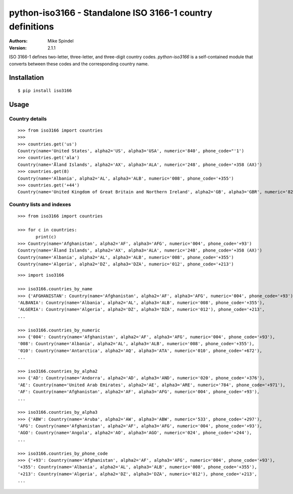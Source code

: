 ============================================================
 python-iso3166 - Standalone ISO 3166-1 country definitions
============================================================

:Authors:
        Mike Spindel
:Version: 2.1.1


ISO 3166-1 defines two-letter, three-letter, and three-digit country
codes.  `python-iso3166` is a self-contained module that converts
between these codes and the corresponding country name.


Installation
============

::

  $ pip install iso3166


Usage
=====

Country details
---------------

::

  >>> from iso3166 import countries
  >>>
  >>> countries.get('us')
  Country(name='United States', alpha2='US', alpha3='USA', numeric='840', phone_code="'1')
  >>> countries.get('ala')
  Country(name='Åland Islands', alpha2='AX', alpha3='ALA', numeric='248', phone_code='+358 (AX)')
  >>> countries.get(8)
  Country(name='Albania', alpha2='AL', alpha3='ALB', numeric='008', phone_code='+355')
  >>> countries.get('+44')
  Country(name='United Kingdom of Great Britain and Northern Ireland', alpha2='GB', alpha3='GBR', numeric='826', phone_code='+44')

Country lists and indexes
-------------------------

::

  >>> from iso3166 import countries

  >>> for c in countries:
         print(c)
  >>> Country(name='Afghanistan', alpha2='AF', alpha3='AFG', numeric='004', phone_code='+93')
  Country(name='Åland Islands', alpha2='AX', alpha3='ALA', numeric='248', phone_code='+358 (AX)')
  Country(name='Albania', alpha2='AL', alpha3='ALB', numeric='008', phone_code='+355')
  Country(name='Algeria', alpha2='DZ', alpha3='DZA', numeric='012', phone_code='+213')

::

  >>> import iso3166

  >>> iso3166.countries_by_name
  >>> {'AFGHANISTAN': Country(name='Afghanistan', alpha2='AF', alpha3='AFG', numeric='004', phone_code='+93'),
  'ALBANIA': Country(name='Albania', alpha2='AL', alpha3='ALB', numeric='008', phone_code='+355'),
  'ALGERIA': Country(name='Algeria', alpha2='DZ', alpha3='DZA', numeric='012'), phone_code='+213',
  ...

  >>> iso3166.countries_by_numeric
  >>> {'004': Country(name='Afghanistan', alpha2='AF', alpha3='AFG', numeric='004', phone_code='+93'),
  '008': Country(name='Albania', alpha2='AL', alpha3='ALB', numeric='008', phone_code='+355'),
  '010': Country(name='Antarctica', alpha2='AQ', alpha3='ATA', numeric='010', phone_code='+672'),
  ...

  >>> iso3166.countries_by_alpha2
  >>> {'AD': Country(name='Andorra', alpha2='AD', alpha3='AND', numeric='020', phone_code='+376'),
  'AE': Country(name='United Arab Emirates', alpha2='AE', alpha3='ARE', numeric='784', phone_code='+971'),
  'AF': Country(name='Afghanistan', alpha2='AF', alpha3='AFG', numeric='004', phone_code='+93'),
  ...

  >>> iso3166.countries_by_alpha3
  >>> {'ABW': Country(name='Aruba', alpha2='AW', alpha3='ABW', numeric='533', phone_code='+297'),
  'AFG': Country(name='Afghanistan', alpha2='AF', alpha3='AFG', numeric='004', phone_code='+93'),
  'AGO': Country(name='Angola', alpha2='AO', alpha3='AGO', numeric='024', phone_code='+244'),
  ...

  >>> iso3166.countries_by_phone_code
  >>> {'+93': Country(name='Afghanistan', alpha2='AF', alpha3='AFG', numeric='004', phone_code='+93'),
  '+355': Country(name='Albania', alpha2='AL', alpha3='ALB', numeric='008', phone_code='+355'),
  '+213': Country(name='Algeria', alpha2='DZ', alpha3='DZA', numeric='012'), phone_code='+213',
  ...

